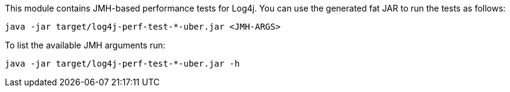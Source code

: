 ////
    Licensed to the Apache Software Foundation (ASF) under one or more
    contributor license agreements.  See the NOTICE file distributed with
    this work for additional information regarding copyright ownership.
    The ASF licenses this file to You under the Apache License, Version 2.0
    (the "License"); you may not use this file except in compliance with
    the License.  You may obtain a copy of the License at

         http://www.apache.org/licenses/LICENSE-2.0

    Unless required by applicable law or agreed to in writing, software
    distributed under the License is distributed on an "AS IS" BASIS,
    WITHOUT WARRANTIES OR CONDITIONS OF ANY KIND, either express or implied.
    See the License for the specific language governing permissions and
    limitations under the License.
////

This module contains JMH-based performance tests for Log4j.
You can use the generated fat JAR to run the tests as follows:

[source,bash]
----
java -jar target/log4j-perf-test-*-uber.jar <JMH-ARGS>
----

To list the available JMH arguments run:
[source,bash]
----
java -jar target/log4j-perf-test-*-uber.jar -h
----
